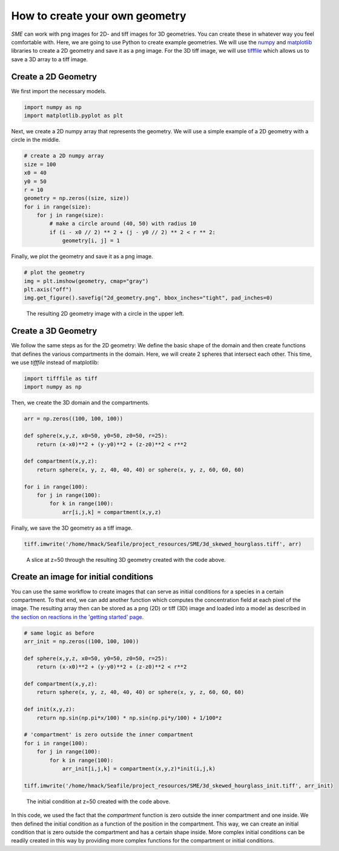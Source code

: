 How to create your own geometry
===============================
*SME* can work with png images for 2D- and tiff images for 3D geometries. You can create these in whatever way you feel comfortable with. Here, we are going to use Python to create example geometries. We will use the `numpy <https://numpy.org/>`_ and `matplotlib <https://matplotlib.org/>`_ libraries to create a 2D geometry and save it as a png image. For the 3D tiff image, we will use 
`tifffile <https://pypi.org/project/tifffile/>`_ which allows us to save a 3D array to a tiff image.

Create a 2D Geometry
--------------------
We first import the necessary models. 

.. code-block:: python

    import numpy as np
    import matplotlib.pyplot as plt

Next, we create a 2D numpy array that represents the geometry. We will use a simple example of a 2D geometry with a circle in the middle.

.. code-block:: python

    # create a 2D numpy array
    size = 100
    x0 = 40
    y0 = 50
    r = 10
    geometry = np.zeros((size, size))
    for i in range(size):
        for j in range(size):
            # make a circle around (40, 50) with radius 10
            if (i - x0 // 2) ** 2 + (j - y0 // 2) ** 2 < r ** 2:
                geometry[i, j] = 1

Finally, we plot the geometry and save it as a png image.

.. code-block:: python

    # plot the geometry
    img = plt.imshow(geometry, cmap="gray")
    plt.axis("off")
    img.get_figure().savefig("2d_geometry.png", bbox_inches="tight", pad_inches=0)

.. figure:: 
    img/2d_circle.png
    :alt: 2D geometry image

    The resulting 2D geometry image with a circle in the upper left.

Create a 3D Geometry
--------------------
We follow the same steps as for the 2D geometry: We define the basic shape of the domain and then create functions that defines the various compartments in the domain. Here, we will create 2 spheres that intersect each other. 
This time, we use `tifffile` instead of matplotlib: 

.. code-block:: python 

    import tifffile as tiff
    import numpy as np 

Then, we create the 3D domain and the compartments.

.. code-block:: python 

    arr = np.zeros((100, 100, 100))

    def sphere(x,y,z, x0=50, y0=50, z0=50, r=25): 
        return (x-x0)**2 + (y-y0)**2 + (z-z0)**2 < r**2
    
    def compartment(x,y,z): 
        return sphere(x, y, z, 40, 40, 40) or sphere(x, y, z, 60, 60, 60)

    for i in range(100):
        for j in range(100):
            for k in range(100):
                arr[i,j,k] = compartment(x,y,z)

Finally, we save the 3D geometry as a tiff image.

.. code-block:: python

    tiff.imwrite('/home/hmack/Seafile/project_resources/SME/3d_skewed_hourglass.tiff', arr)

.. figure:: 
    img/slice_50.png
    :alt: 3D geometry image

    A slice at z=50 through the resulting 3D geometry created with the code above. 

Create an image for initial conditions
---------------------------------------
You can use the same workflow to create images that can serve as initial conditions for a species in a certain compartment. To that end, we can add another function which computes the concentration field at each pixel of the image. The resulting array then can be stored as a png (2D) or tiff (3D) image and loaded into a model as described in `the section on reactions in the 'getting started' page <../quickstart/reactions.html>`_. 

.. code-block:: python 

    # same logic as before 
    arr_init = np.zeros((100, 100, 100))

    def sphere(x,y,z, x0=50, y0=50, z0=50, r=25): 
        return (x-x0)**2 + (y-y0)**2 + (z-z0)**2 < r**2
    
    def compartment(x,y,z): 
        return sphere(x, y, z, 40, 40, 40) or sphere(x, y, z, 60, 60, 60)

    def init(x,y,z): 
        return np.sin(np.pi*x/100) * np.sin(np.pi*y/100) + 1/100*z

    # 'compartment' is zero outside the inner compartment
    for i in range(100):
        for j in range(100):
            for k in range(100):
                arr_init[i,j,k] = compartment(x,y,z)*init(i,j,k)

    tiff.imwrite('/home/hmack/Seafile/project_resources/SME/3d_skewed_hourglass_init.tiff', arr_init)

.. figure:: 
    img/init_slice_50.png
    :alt: 3D initial condition image 

    The initial condition at z=50 created with the code above.


In this code, we used the fact that the `compartment` function is zero outside the inner compartment and one inside. We then defined the initial condition as a function of the position in the compartment. This way, we can create an initial condition that is zero outside the compartment and has a certain shape inside.
More complex initial conditions can be readily created in this way by providing more complex functions for the compartment or initial conditions. 